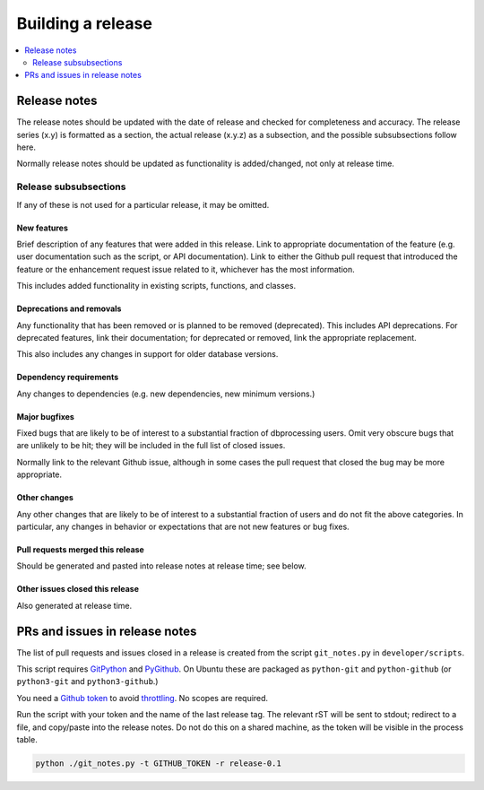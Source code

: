 ******************
Building a release
******************

.. contents::
   :depth: 2
   :local:

Release notes
=============

The release notes should be updated with the date of release and checked
for completeness and accuracy. The release series (x.y) is formatted
as a section, the actual release (x.y.z) as a subsection, and the possible
subsubsections follow here.

Normally release notes should be updated as functionality is added/changed,
not only at release time.

Release subsubsections
----------------------
If any of these is not used for a particular release, it may be omitted.

New features
^^^^^^^^^^^^
Brief description of any features that were added in this release. Link to
appropriate documentation of the feature (e.g. user documentation such
as the script, or API documentation). Link to either the Github pull request
that introduced the feature or the enhancement request issue related to it,
whichever has the most information.

This includes added functionality in existing scripts, functions, and classes.

Deprecations and removals
^^^^^^^^^^^^^^^^^^^^^^^^^
Any functionality that has been removed or is planned to be removed
(deprecated). This includes API deprecations. For deprecated features,
link their documentation; for deprecated or removed, link the appropriate
replacement.

This also includes any changes in support for older database versions.

Dependency requirements
^^^^^^^^^^^^^^^^^^^^^^^
Any changes to dependencies (e.g. new dependencies, new minimum versions.)

Major bugfixes
^^^^^^^^^^^^^^
Fixed bugs that are likely to be of interest to a substantial fraction of
dbprocessing users. Omit very obscure bugs that are unlikely to be hit;
they will be included in the full list of closed issues.

Normally link to the relevant Github issue, although in some cases the pull
request that closed the bug may be more appropriate.

Other changes
^^^^^^^^^^^^^
Any other changes that are likely to be of interest to a substantial fraction
of users and do not fit the above categories. In particular, any changes
in behavior or expectations that are not new features or bug fixes.

Pull requests merged this release
^^^^^^^^^^^^^^^^^^^^^^^^^^^^^^^^^
Should be generated and pasted into release notes at release time; see below.

Other issues closed this release
^^^^^^^^^^^^^^^^^^^^^^^^^^^^^^^^
Also generated at release time.

PRs and issues in release notes
===============================
The list of pull requests and issues closed in a release is created from the
script ``git_notes.py`` in ``developer/scripts``.

This script requires `GitPython <https://gitpython.readthedocs.io/en/
stable/>`_ and `PyGithub <https://pygithub.readthedocs.io/en/latest/
introduction.html>`_. On Ubuntu these are packaged as ``python-git`` and
``python-github`` (or ``python3-git`` and ``python3-github``.)

You need a `Github token <https://docs.github.com/en/authentication/
keeping-your-account-and-data-secure/creating-a-personal-access-token>`_
to avoid `throttling <https://docs.github.com/en/rest/overview/
resources-in-the-rest-api#rate-limiting>`_. No scopes are
required.

Run the script with your token and the name of the last release tag. The
relevant rST will be sent to stdout; redirect to a file, and copy/paste into
the release notes. Do not do this on a shared machine, as the token will be
visible in the process table.

.. code-block:: sh

    python ./git_notes.py -t GITHUB_TOKEN -r release-0.1

